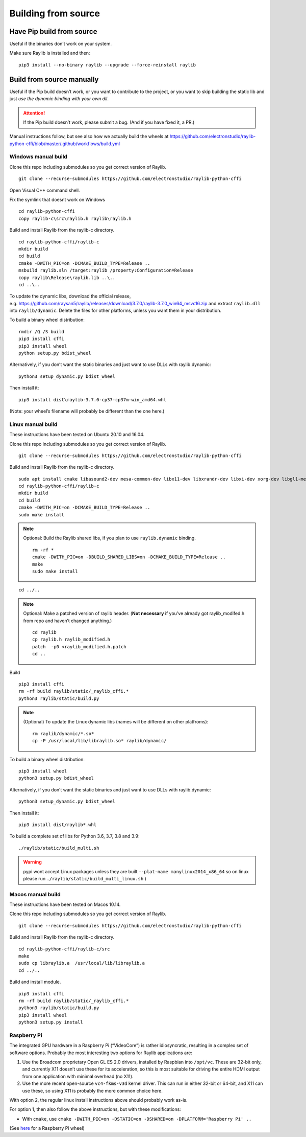 Building from source
====================

Have Pip build from source
--------------------------

Useful if the binaries don’t work on your system.

Make sure Raylib is installed and then:

::

   pip3 install --no-binary raylib --upgrade --force-reinstall raylib

Build from source manually
--------------------------

Useful if the Pip build doesn’t work, or you want to contribute to the
project, or you want to skip building the static lib and just *use the
dynamic binding with your own dll*.

.. attention::
   If the Pip build doesn’t work, please submit a bug. (And if you have
   fixed it, a PR.)

Manual instructions follow, but see also how we actually build the wheels
at https://github.com/electronstudio/raylib-python-cffi/blob/master/.github/workflows/build.yml

Windows manual build
~~~~~~~~~~~~~~~~~~~~

Clone this repo including submodules so you get correct version of
Raylib.

::

   git clone --recurse-submodules https://github.com/electronstudio/raylib-python-cffi

Open Visual C++ command shell.

Fix the symlink that doesnt work on Windows

::

   cd raylib-python-cffi
   copy raylib-c\src\raylib.h raylib\raylib.h

Build and install Raylib from the raylib-c directory.

::

   cd raylib-python-cffi/raylib-c
   mkdir build
   cd build
   cmake -DWITH_PIC=on -DCMAKE_BUILD_TYPE=Release ..
   msbuild raylib.sln /target:raylib /property:Configuration=Release
   copy raylib\Release\raylib.lib ..\..
   cd ..\..

To update the dynamic libs, download the official release,
e.g. https://github.com/raysan5/raylib/releases/download/3.7.0/raylib-3.7.0_win64_msvc16.zip
and extract ``raylib.dll`` into ``raylib/dynamic``. Delete the files for
other platforms, unless you want them in your distribution.

To build a binary wheel distribution:

::

   rmdir /Q /S build
   pip3 install cffi
   pip3 install wheel
   python setup.py bdist_wheel

Alternatively, if you don’t want the static binaries and just want to
use DLLs with raylib.dynamic:

::

   python3 setup_dynamic.py bdist_wheel

Then install it:

::

   pip3 install dist\raylib-3.7.0-cp37-cp37m-win_amd64.whl

(Note: your wheel’s filename will probably be different than the one
here.)

Linux manual build
~~~~~~~~~~~~~~~~~~~~~~

These instructions have been tested on Ubuntu 20.10 and 16.04.

Clone this repo including submodules so you get correct version of
Raylib.

::

   git clone --recurse-submodules https://github.com/electronstudio/raylib-python-cffi

Build and install Raylib from the raylib-c directory.

::

   sudo apt install cmake libasound2-dev mesa-common-dev libx11-dev libxrandr-dev libxi-dev xorg-dev libgl1-mesa-dev libglu1-mesa-dev
   cd raylib-python-cffi/raylib-c
   mkdir build
   cd build
   cmake -DWITH_PIC=on -DCMAKE_BUILD_TYPE=Release ..
   sudo make install

.. note:: Optional: Build the Raylib shared libs, if you plan to use
   ``raylib.dynamic`` binding.

   ::

      rm -rf *
      cmake -DWITH_PIC=on -DBUILD_SHARED_LIBS=on -DCMAKE_BUILD_TYPE=Release ..
      make
      sudo make install

::

   cd ../..


..  note:: Optional: Make a patched version of raylib header. (**Not necessary** if
    you’ve already got raylib_modifed.h from repo and haven’t changed
    anything.)

    ::

       cd raylib
       cp raylib.h raylib_modified.h
       patch  -p0 <raylib_modified.h.patch
       cd ..

Build

::

   pip3 install cffi
   rm -rf build raylib/static/_raylib_cffi.*
   python3 raylib/static/build.py

..  note:: (Optional) To update the Linux dynamic libs (names will be different on other platfroms):

    ::

       rm raylib/dynamic/*.so*
       cp -P /usr/local/lib/libraylib.so* raylib/dynamic/

To build a binary wheel distribution:

::

   pip3 install wheel
   python3 setup.py bdist_wheel

Alternatively, if you don’t want the static binaries and just want to
use DLLs with raylib.dynamic:

::

   python3 setup_dynamic.py bdist_wheel

Then install it:

::

   pip3 install dist/raylib*.whl

To build a complete set of libs for Python 3.6, 3.7, 3.8 and 3.9:

::

   ./raylib/static/build_multi.sh

.. warning::
   pypi wont accept Linux packages unless they are built
   ``--plat-name manylinux2014_x86_64`` so on linux please run
   ``./raylib/static/build_multi_linux.sh`` )

.. TODO::
   move the dynamic libs into a separate package rather than include
   them with every one.



Macos manual build
~~~~~~~~~~~~~~~~~~~~~~

These instructions have been tested on Macos 10.14.

Clone this repo including submodules so you get correct version of
Raylib.

::

   git clone --recurse-submodules https://github.com/electronstudio/raylib-python-cffi

Build and install Raylib from the raylib-c directory.

::

   cd raylib-python-cffi/raylib-c/src
   make
   sudo cp libraylib.a  /usr/local/lib/libraylib.a
   cd ../..


Build and install module.

::

   pip3 install cffi
   rm -rf build raylib/static/_raylib_cffi.*
   python3 raylib/static/build.py
   pip3 install wheel
   python3 setup.py install



Raspberry Pi
~~~~~~~~~~~~

The integrated GPU hardware in a Raspberry Pi (“VideoCore”) is rather
idiosyncratic, resulting in a complex set of software options. Probably
the most interesting two options for Raylib applications are:

1. Use the Broadcom proprietary Open GL ES 2.0 drivers, installed by
   Raspbian into ``/opt/vc``. These are 32-bit only, and currently X11
   doesn’t use these for its acceleration, so this is most suitable for
   driving the entire HDMI output from one application with minimal
   overhead (no X11).

2. Use the more recent open-source ``vc4-fkms-v3d`` kernel driver. This
   can run in either 32-bit or 64-bit, and X11 can use these, so using
   X11 is probably the more common choice here.

With option 2, the regular linux install instructions above should
probably work as-is.

For option 1, then also follow the above instructions, but with these
modifications:

-  With ``cmake``, use
   ``cmake -DWITH_PIC=on -DSTATIC=on -DSHARED=on -DPLATFORM='Raspberry Pi' ..``

(See
`here <https://github.com/electronstudio/raylib-python-cffi/issues/31#issuecomment-862078330>`__
for a Raspberry Pi wheel)
